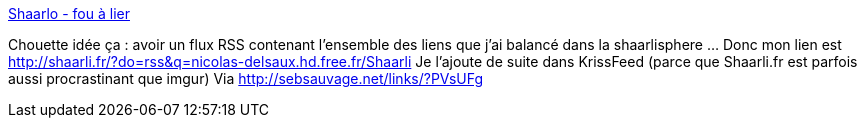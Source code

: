 :jbake-type: post
:jbake-status: published
:jbake-title: Shaarlo - fou à lier
:jbake-tags: shaarli,rss,_mois_déc.,_année_2013
:jbake-date: 2013-12-05
:jbake-depth: ../
:jbake-uri: shaarli/1386259747000.adoc
:jbake-source: https://nicolas-delsaux.hd.free.fr/Shaarli?searchterm=https%3A%2F%2Ffoualier.gregory-thibault.com%2F%3FwguswQ&searchtags=shaarli+rss+_mois_d%C3%A9c.+_ann%C3%A9e_2013
:jbake-style: shaarli

https://foualier.gregory-thibault.com/?wguswQ[Shaarlo - fou à lier]

Chouette idée ça : avoir un flux RSS contenant l'ensemble des liens que j'ai balancé dans la shaarlisphere ... Donc mon lien est http://shaarli.fr/?do=rss&q=nicolas-delsaux.hd.free.fr/Shaarli Je l'ajoute de suite dans KrissFeed (parce que Shaarli.fr est parfois aussi procrastinant que imgur) Via http://sebsauvage.net/links/?PVsUFg
